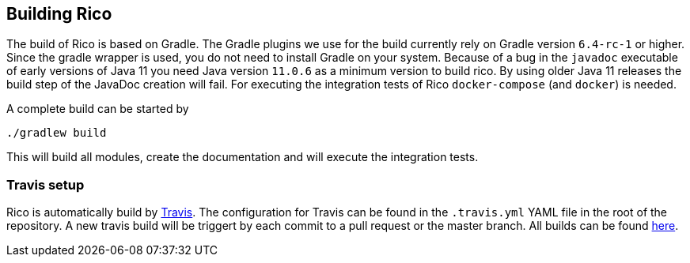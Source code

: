 ifndef::imagesdir[:imagesdir: images]

== Building Rico

The build of Rico is based on Gradle.
The Gradle plugins we use for the build currently rely on Gradle version `6.4-rc-1` or higher.
Since the gradle wrapper is used, you do not need to install Gradle on your system.
Because of a bug in the `javadoc` executable of early versions of Java 11 you need Java version `11.0.6` as a minimum version to build rico.
By using older Java 11 releases the build step of the JavaDoc creation will fail.
For executing the integration tests of Rico `docker-compose` (and `docker`) is needed.

A complete build can be started by

....
./gradlew build
....

This will build all modules, create the documentation and will execute the integration tests.

=== Travis setup

Rico is automatically build by https://travis-ci.org[Travis].
The configuration for Travis can be found in the `.travis.yml` YAML file in the root of the repository.
A new travis build will be triggert by each commit to a pull request or the master branch.
All builds can be found https://travis-ci.org/github/rico-projects/rico[here].

